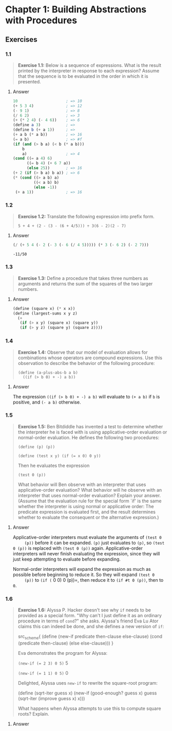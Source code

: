 * Chapter 1: Building Abstractions with Procedures
  :PROPERTIES:
  :header-args: :results output
  :END:

** Exercises
*** 1.1
    #+BEGIN_QUOTE
    *Exercise 1.1:* Below is a sequence of expressions.  What is the
    result printed by the interpreter in response to each expression?
    Assume that the sequence is to be evaluated in the order in which
    it is presented.
    #+END_QUOTE
**** Answer
     #+BEGIN_SRC scheme
   10                     ; => 10
   (+ 5 3 4)              ; => 12
   (- 9 1)                ; => 8
   (/ 6 2)                ; => 3
   (+ (* 2 4) (- 4 6))    ; => 6
   (define a 3)           ; =>
   (define b (+ a 1))     ; =>
   (+ a b (* a b))        ; => 16
   (= a b)                ; => #f
   (if (and (> b a) (< b (* a b)))
       b
       a)                 ; => 4
   (cond ((= a 4) 6)
         ((= b 4) (+ 6 7 a))
         (else 25))       ; => 16
   (+ 2 (if (> b a) b a)) ; => 6
   (* (cond ((> a b) a)
            ((< a b) b)
            (else -1))
    (+ a 1))              ; => 16
     #+END_SRC
*** 1.2
    #+BEGIN_QUOTE
    *Exercise 1.2:* Translate the following expression into prefix
    form.

    =5 + 4 + (2 - (3 - (6 + 4/5))) ÷ 3(6 - 2)(2 - 7)=
    #+END_QUOTE
**** Answer
     #+BEGIN_SRC scheme :results value
     (/ (+ 5 4 (- 2 (- 3 (- 6 (/ 4 5))))) (* 3 (- 6 2) (- 2 7)))
     #+END_SRC

     #+RESULTS:
     : -11/50
*** 1.3
    #+BEGIN_QUOTE
    *Exercise 1.3:* Define a procedure that takes three numbers as
    arguments and returns the sum of the squares of the two larger
    numbers.
    #+END_QUOTE
**** Answer
     #+BEGIN_SRC  scheme
     (define (square x) (* x x))
     (define (largest-sums x y z)
       (+
        (if (> x y) (square x) (square y))
        (if (> y z) (square y) (square z))))
     #+END_SRC
*** 1.4
    #+BEGIN_QUOTE
    *Exercise 1.4:* Observe that our model of evaluation allows for
    combinations whose operators are compound expressions.  Use this
    observation to describe the behavior of the following procedure:

    =(define (a-plus-abs-b a b)
      ((if (> b 0) + -) a b))=
    #+END_QUOTE
**** Answer
     The expression ~((if (> b 0) + -) a b)~ will evaluate to ~(+ a b)~ if ~b~
     is positive, and ~(- a b)~ otherwise.

*** 1.5
    #+BEGIN_QUOTE
    *Exercise 1.5:* Ben Bitdiddle has invented a test to determine
    whether the interpreter he is faced with is using
    applicative-order evaluation or normal-order evaluation.  He
    defines the following two procedures:

      =(define (p) (p))=

      ~(define (test x y) (if (= x 0) 0 y))~

    Then he evaluates the expression

      ~(test 0 (p))~

    What behavior will Ben observe with an interpreter that uses
    applicative-order evaluation?  What behavior will he observe with
    an interpreter that uses normal-order evaluation?  Explain your
    answer.  (Assume that the evaluation rule for the special form
    `if' is the same whether the interpreter is using normal or
    applicative order: The predicate expression is evaluated first,
    and the result determines whether to evaluate the consequent or
    the alternative expression.)
    #+END_QUOTE

**** Answer
     Applicative-order interpreters must evaluate the arguments of =(test 0
     (p))= before it can be expanded. =(p)= just evaluates to =(p)=, so
     =(test 0 (p))= is replaced with =(test 0 (p))=
     again. Applicative-order interpreters will never finish evaluating the
     expression, since they will just keep attempting to evaluate before
     expanding.

     Normal-order interpreters will expand the expression as much as
     possible before beginning to reduce it. So they will expand =(test 0
     (p))= to =(if (= 0 0) 0 (p))=, then reduce it to =(if #t 0 (p))=, then to =0=.


*** 1.6

    #+BEGIN_QUOTE
    *Exercise 1.6:* Alyssa P. Hacker doesn't see why ~if~ needs to be
    provided as a special form.  "Why can't I just define it as an
    ordinary procedure in terms of ~cond~?" she asks.  Alyssa's friend
    Eva Lu Ator claims this can indeed be done, and she defines a new
    version of ~if~:

    src_scheme{
      (define (new-if predicate then-clause else-clause)
      (cond (predicate then-clause)
      (else else-clause)))
    }

    Eva demonstrates the program for Alyssa:

    ~(new-if (= 2 3) 0 5)~
    5

    ~(new-if (= 1 1) 0 5)~
    0

    Delighted, Alyssa uses ~new-if~ to rewrite the square-root program:

    (define (sqrt-iter guess x)
    (new-if (good-enough? guess x)
    guess
    (sqrt-iter (improve guess x)
    x)))

    What happens when Alyssa attempts to use this to compute square
    roots?  Explain.
    #+END_QUOTE

**** Answer
     #+BEGIN_SRC scheme
     
     #+END_SRC

